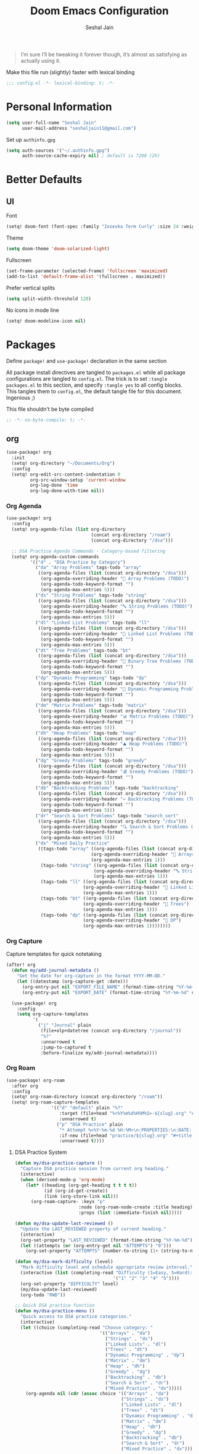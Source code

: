 #+TITLE: Doom Emacs Configuration
#+AUTHOR: Seshal Jain
#+PROPERTY: header-args:emacs-lisp :tangle yes :results silent

#+BEGIN_QUOTE
I’m sure I’ll be tweaking it forever though, it’s almost as satisfying
as actually using it.
#+END_QUOTE

Make this file run (slightly) faster with lexical binding
#+BEGIN_SRC emacs-lisp
;;; config.el -*- lexical-binding: t; -*-
#+END_SRC

* Personal Information
#+BEGIN_SRC emacs-lisp
(setq user-full-name "Seshal Jain"
      user-mail-address "seshaljain11@gmail.com")
#+END_SRC

Set up =authinfo.gpg=
#+begin_src emacs-lisp :tangle yes
(setq auth-sources '("~/.authinfo.gpg")
      auth-source-cache-expiry nil) ; default is 7200 (2h)
#+end_src

* Better Defaults
** UI
Font
#+BEGIN_SRC emacs-lisp
(setq! doom-font (font-spec :family "Iosevka Term Curly" :size 24 :weight 'semi-bold))
#+END_SRC

Theme
#+BEGIN_SRC emacs-lisp
(setq doom-theme 'doom-solarized-light)
#+END_SRC

Fullscreen
#+BEGIN_SRC emacs-lisp
(set-frame-parameter (selected-frame) 'fullscreen 'maximized)
(add-to-list 'default-frame-alist '(fullscreen . maximized))
#+END_SRC

Prefer vertical splits
#+BEGIN_SRC emacs-lisp
(setq split-width-threshold 120)
#+END_SRC

No icons in mode line
#+BEGIN_SRC emacs-lisp :tangle yes
(setq! doom-modeline-icon nil)
#+END_SRC

* Packages
:PROPERTIES:
:header-args:emacs-lisp: :tangle packages.el :results silent
:END:
Define =package!= and =use-package!= declaration in the same section

All package install directives are tangled to =packages.el= while all package configurations are tangled to =config.el=.
The trick is to set =:tangle packages.el= to this section, and specify =:tangle yes= to all config blocks. This tangles them to =config.el=, the default tangle file for this document. Ingenious ;)

This file shouldn't be byte compiled
#+begin_src emacs-lisp
;; -*- no-byte-compile: t; -*-
#+end_src

** org
#+BEGIN_SRC emacs-lisp :tangle yes
(use-package! org
  :init
  (setq! org-directory "~/Documents/Org")
  :config
  (setq! org-edit-src-content-indentation 0
         org-src-window-setup 'current-window
         org-log-done 'time
         org-log-done-with-time nil))
#+END_SRC

*** Org Agenda
#+begin_src emacs-lisp :tangle yes
(use-package! org
  :config
  (setq! org-agenda-files (list org-directory
                                (concat org-directory "/roam")
                                (concat org-directory "/dsa")))

  ;; DSA Practice Agenda Commands - Category-based filtering
  (setq! org-agenda-custom-commands
         '(("d" . "DSA Practice by Category")
           ("da" "Array Problems" tags-todo "array"
            ((org-agenda-files (list (concat org-directory "/dsa")))
             (org-agenda-overriding-header "🔢 Array Problems (TODO)")
             (org-agenda-todo-keyword-format "")
             (org-agenda-max-entries 5)))
           ("ds" "String Problems" tags-todo "string"
            ((org-agenda-files (list (concat org-directory "/dsa")))
             (org-agenda-overriding-header "🔤 String Problems (TODO)")
             (org-agenda-todo-keyword-format "")
             (org-agenda-max-entries 5)))
           ("dl" "Linked List Problems" tags-todo "ll"
            ((org-agenda-files (list (concat org-directory "/dsa")))
             (org-agenda-overriding-header "🔗 Linked List Problems (TODO)")
             (org-agenda-todo-keyword-format "")
             (org-agenda-max-entries 5)))
           ("dt" "Tree Problems" tags-todo "bt"
            ((org-agenda-files (list (concat org-directory "/dsa")))
             (org-agenda-overriding-header "🌲 Binary Tree Problems (TODO)")
             (org-agenda-todo-keyword-format "")
             (org-agenda-max-entries 5)))
           ("dp" "Dynamic Programming" tags-todo "dp"
            ((org-agenda-files (list (concat org-directory "/dsa")))
             (org-agenda-overriding-header "🧮 Dynamic Programming Problems (TODO)")
             (org-agenda-todo-keyword-format "")
             (org-agenda-max-entries 5)))
           ("dm" "Matrix Problems" tags-todo "matrix"
            ((org-agenda-files (list (concat org-directory "/dsa")))
             (org-agenda-overriding-header "📊 Matrix Problems (TODO)")
             (org-agenda-todo-keyword-format "")
             (org-agenda-max-entries 5)))
           ("dh" "Heap Problems" tags-todo "heap"
            ((org-agenda-files (list (concat org-directory "/dsa")))
             (org-agenda-overriding-header "⛰️ Heap Problems (TODO)")
             (org-agenda-todo-keyword-format "")
             (org-agenda-max-entries 5)))
           ("dg" "Greedy Problems" tags-todo "greedy"
            ((org-agenda-files (list (concat org-directory "/dsa")))
             (org-agenda-overriding-header "💰 Greedy Problems (TODO)")
             (org-agenda-todo-keyword-format "")
             (org-agenda-max-entries 5)))
           ("db" "Backtracking Problems" tags-todo "backtracking"
            ((org-agenda-files (list (concat org-directory "/dsa")))
             (org-agenda-overriding-header "↩️ Backtracking Problems (TODO)")
             (org-agenda-todo-keyword-format "")
             (org-agenda-max-entries 5)))
           ("dr" "Search & Sort Problems" tags-todo "search_sort"
            ((org-agenda-files (list (concat org-directory "/dsa")))
             (org-agenda-overriding-header "🔍 Search & Sort Problems (TODO)")
             (org-agenda-todo-keyword-format "")
             (org-agenda-max-entries 5)))
           ("dx" "Mixed Daily Practice"
            ((tags-todo "array" ((org-agenda-files (list (concat org-directory "/dsa")))
                                (org-agenda-overriding-header "🔢 Arrays")
                                (org-agenda-max-entries 1)))
             (tags-todo "string" ((org-agenda-files (list (concat org-directory "/dsa")))
                                 (org-agenda-overriding-header "🔤 Strings")
                                 (org-agenda-max-entries 1)))
             (tags-todo "ll" ((org-agenda-files (list (concat org-directory "/dsa")))
                             (org-agenda-overriding-header "🔗 Linked Lists")
                             (org-agenda-max-entries 1)))
             (tags-todo "bt" ((org-agenda-files (list (concat org-directory "/dsa")))
                             (org-agenda-overriding-header "🌲 Trees")
                             (org-agenda-max-entries 1)))
             (tags-todo "dp" ((org-agenda-files (list (concat org-directory "/dsa")))
                             (org-agenda-overriding-header "🧮 DP")
                             (org-agenda-max-entries 1))))))))
#+end_src

*** Org Capture
Capture templates for quick notetaking
#+BEGIN_SRC emacs-lisp :tangle yes
(after! org
  (defun my/add-journal-metadata ()
    "Get the date for org-capture in the format YYYY-MM-DD."
    (let ((datestamp (org-capture-get :date)))
      (org-entry-put nil "EXPORT_FILE_NAME" (format-time-string "%Y-%m-%d" datestamp))
      (org-entry-put nil "EXPORT_DATE" (format-time-string "%Y-%m-%d" datestamp)))))

  (use-package! org
    :config
    (setq org-capture-templates
          '(
            ("j" "Journal" plain
             (file+olp+datetree (concat org-directory "/journal"))
             "%?"
             :unnarrowed t
             :jump-to-captured t
             :before-finalize my/add-journal-metadata))))
#+END_SRC
*** Org Roam
#+begin_src emacs-lisp :tangle yes
(use-package! org-roam
  :after org
  :config
  (setq! org-roam-directory (concat org-directory "/roam"))
  (setq! org-roam-capture-templates
                 '(("d" "default" plain "%?"
                    :target (file+head "%<%Y%m%d%H%M%S>-${slug}.org" "#+title: ${title}\n")
                    :unnarrowed t)
                   ("p" "DSA Practice" plain
                    "* Attempt %<%Y-%m-%d %H:%M>\n:PROPERTIES:\n:DATE: %U\n:END:\n\n** Notes\n%?\n\n** Code\n#+begin_src cpp\n\n#+end_src\n\n"
                    :if-new (file+head "practice/${slug}.org" "#+title: Practice: ${title}\n#+roam_refs: %l\n#+filetags: :dsa:practice:\n#+startup: overview")
                    :unnarrowed t))))
#+end_src

**** DSA Practice System
#+begin_src emacs-lisp :tangle yes
(defun my/dsa-practice-capture ()
  "Capture DSA practice session from current org heading."
  (interactive)
  (when (derived-mode-p 'org-mode)
    (let* ((heading (org-get-heading t t t t))
           (id (org-id-get-create))
           (link (org-store-link nil)))
      (org-roam-capture- :keys "p"
                        :node (org-roam-node-create :title heading)
                        :props (list :immediate-finish nil)))))

(defun my/dsa-update-last-reviewed ()
  "Update the LAST_REVIEWED property of current heading."
  (interactive)
  (org-set-property "LAST_REVIEWED" (format-time-string "%Y-%m-%d"))
  (let ((attempts (or (org-entry-get nil "ATTEMPTS") "0")))
    (org-set-property "ATTEMPTS" (number-to-string (1+ (string-to-number attempts))))))

(defun my/dsa-mark-difficulty (level)
  "Mark difficulty level and schedule appropriate review interval."
  (interactive (list (completing-read "Difficulty (1=Easy, 5=Hard): "
                                     '("1" "2" "3" "4" "5"))))
  (org-set-property "DIFFICULTY" level)
  (my/dsa-update-last-reviewed)
  (org-todo "RWD"))

;; Quick DSA practice function
(defun my/dsa-practice-menu ()
  "Quick access to DSA practice categories."
  (interactive)
  (let ((choice (completing-read "Choose category: "
                                '(("Arrays" . "da")
                                  ("Strings" . "ds")
                                  ("Linked Lists" . "dl")
                                  ("Trees" . "dt")
                                  ("Dynamic Programming" . "dp")
                                  ("Matrix" . "dm")
                                  ("Heap" . "dh")
                                  ("Greedy" . "dg")
                                  ("Backtracking" . "db")
                                  ("Search & Sort" . "dr")
                                  ("Mixed Practice" . "dx")))))
    (org-agenda nil (cdr (assoc choice '(("Arrays" . "da")
                                        ("Strings" . "ds")
                                        ("Linked Lists" . "dl")
                                        ("Trees" . "dt")
                                        ("Dynamic Programming" . "dp")
                                        ("Matrix" . "dm")
                                        ("Heap" . "dh")
                                        ("Greedy" . "dg")
                                        ("Backtracking" . "db")
                                        ("Search & Sort" . "dr")
                                        ("Mixed Practice" . "dx")))))))

;; Keybindings
(map! :after org
      :map org-mode-map
      :localleader
      (:prefix ("p" . "DSA Practice")
       "p" #'my/dsa-practice-capture
       "d" #'my/dsa-mark-difficulty
       "m" #'my/dsa-practice-menu))

;; Global keybinding for quick DSA practice
(map! :leader
      (:prefix ("n" . "notes")
       "d" #'my/dsa-practice-menu))
#+end_src

*** Org Export
Syntax highlighting via =Minted=
#+BEGIN_SRC emacs-lisp :tangle yes
(use-package! org
  :config
  (setq! org-latex-listings 'minted
         org-latex-packages-alist '(("" "minted")
                                    ("" "xcolor"))
         org-latex-pdf-process
         '("xelatex -shell-escape -interaction nonstopmode -output-directory %o %f"
           "xelatex -shell-escape -interaction nonstopmode -output-directory %o %f"
           "xelatex -shell-escape -interaction nonstopmode -output-directory %o %f")))
        #+END_SRC

LaTeX class for college assignments
#+begin_src emacs-lisp :tangle yes
(use-package! ox-latex
  :config
  (add-to-list 'org-latex-classes
               '("assignment"
                 "\\documentclass[a4paper,12pt]{report}
\\usepackage{titlesec, color}
\\definecolor{gray75}{gray}{0.75}
\\newcommand{\\hsp}{\\hspace{10pt}}
\\titleformat{\\chapter}[hang]{\\Huge\\bfseries}{\\thechapter\\hsp\\textcolor{gray75}{|}\\hsp}{0pt}{\\Huge\\bfseries}
\\setlength{\\parindent}{0pt}
\\makeatletter
\\renewcommand{\\maketitle}{
  \\begin{titlepage}
    \\begin{center}
      \\vspace*{2em}
      \\Huge \\textbf{ASSIGNMENT} \\\\
      \\vspace{4em}
      \\Huge \\textbf{\\@title} \\\\
      \\vspace{4em}
      \\Large \\textbf{\\@date} \\\\
      \\bigskip
      \\Large \\textbf{\\@author} \\\\
      \\medskip
      \\large 191112436, CSE-3 \\\\
      \\bigskip
      \\includegraphics[width=16em]{../../manit-logo.png} \\\\
      \\bigskip
      \\large Department of Computer Science \\\\
      \\large MANIT, Bhopal \\\\
    \\end{center}
  \\end{titlepage}
}
\\makeatother
\\usepackage[margin=0.7in]{geometry}
\\usepackage{inconsolata}"
                 ("\\chapter{%s}" . "\\chapter*{%s}")
                 ("\\section{%s}" . "\\section*{%s}")
                 ("\\subsection{%s}" . "\\subsection*{%s}")
                 ("\\subsubsection{%s}" . "\\subsubsection*{%s}")
                 ("\\paragraph{%s}" . "\\paragraph*{%s}")
                 ("\\subparagraph{%s}" . "\\subparagraph*{%s}"))))
#+end_src

Source code block formatting
#+BEGIN_SRC emacs-lisp :tangle yes
(use-package! org
  :config
  (setq! org-latex-minted-options '(("breaklines" "true")
                                    ("breakanywhere" "true")
                                    ("style" "manni")
                                    ("frame" "lines"))))
#+END_SRC


** avy
Use Dvorak home row instead of Qwerty-default for avy navigation
#+BEGIN_SRC emacs-lisp :tangle yes
(use-package! avy
  :config
  (setq! avy-keys '(?a ?o ?e ?u ?h ?t ?n ?s)))
#+END_SRC

** company
Enable company completions in JS
#+begin_src emacs-lisp :tangle yes
(after! js2-mode
  (set-company-backend! 'js2-mode 'company-tide 'company-yasnippet))
#+end_src

** evil
Interim solution for Emacs launch error
https://github.com/doomemacs/doomemacs/issues/8203
#+begin_src emacs-lisp :tangle yes
(after! evil
  (define-key doom-leader-map (general--kbd "w") evil-window-map))
#+end_src
